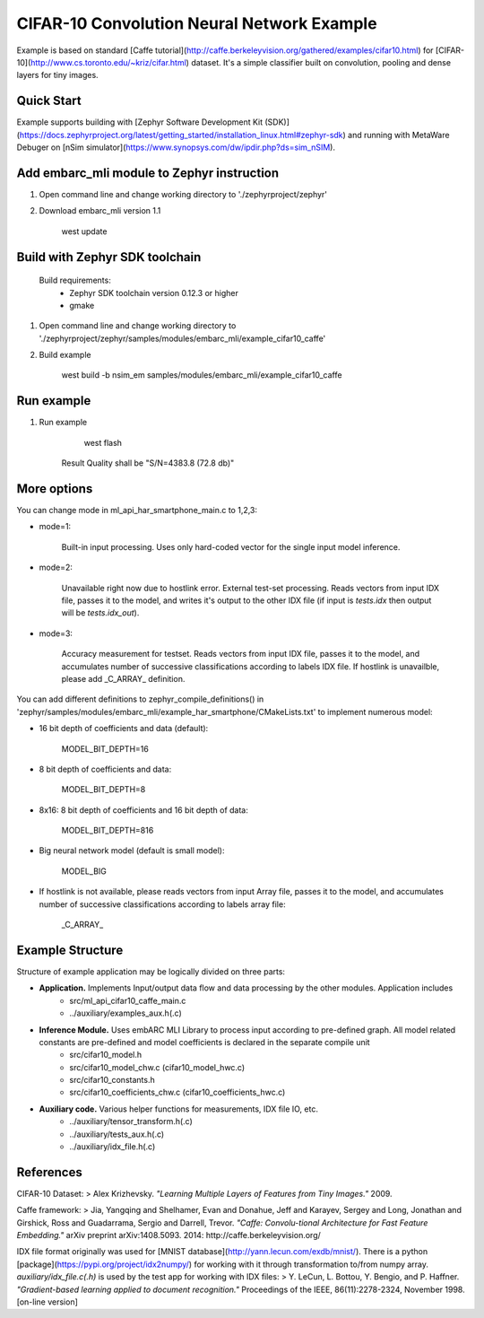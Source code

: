 CIFAR-10 Convolution Neural Network Example 
==============================================
Example is based on standard [Caffe tutorial](http://caffe.berkeleyvision.org/gathered/examples/cifar10.html) for [CIFAR-10](http://www.cs.toronto.edu/~kriz/cifar.html) dataset. It's a simple classifier built on convolution, pooling and dense layers for tiny images.


Quick Start
--------------

Example supports building with [Zephyr Software Development Kit (SDK)](https://docs.zephyrproject.org/latest/getting_started/installation_linux.html#zephyr-sdk) and running with MetaWare Debuger on [nSim simulator](https://www.synopsys.com/dw/ipdir.php?ds=sim_nSIM).

Add embarc_mli module to Zephyr instruction
--------------

1. Open command line and change working directory to './zephyrproject/zephyr'

2. Download embarc_mli version 1.1

        west update

Build with Zephyr SDK toolchain
--------------

    Build requirements:
        - Zephyr SDK toolchain version 0.12.3 or higher
        - gmake

1. Open command line and change working directory to './zephyrproject/zephyr/samples/modules/embarc_mli/example_cifar10_caffe'

2. Build example

        west build -b nsim_em samples/modules/embarc_mli/example_cifar10_caffe 

Run example
--------------

1. Run example 

        west flash

    Result Quality shall be "S/N=4383.8     (72.8 db)"

More options
--------------

You can change mode in ml_api_har_smartphone_main.c to 1,2,3:

* mode=1:

       Built-in input processing. Uses only hard-coded vector for the single input model inference.

* mode=2:

       Unavailable right now due to hostlink error. External test-set processing. Reads vectors from input IDX file, passes it to the model, and writes it's output to the other IDX file (if input is *tests.idx* then output will be *tests.idx_out*).

* mode=3:

       Accuracy measurement for testset. Reads vectors from input IDX file, passes it to the model, and accumulates number of successive classifications according to labels IDX file. If hostlink is unavailble, please add _C_ARRAY_ definition.

You can add different definitions to zephyr_compile_definitions() in 'zephyr/samples/modules/embarc_mli/example_har_smartphone/CMakeLists.txt' to implement numerous model:

* 16 bit depth of coefficients and data (default):
 
       MODEL_BIT_DEPTH=16

* 8 bit depth of coefficients and data:

       MODEL_BIT_DEPTH=8

* 8x16: 8 bit depth of coefficients and 16 bit depth of data:

       MODEL_BIT_DEPTH=816

* Big neural network model (default is small model):

       MODEL_BIG

* If hostlink is not available, please reads vectors from input Array file, passes it to the model, and accumulates number of successive classifications according to labels array file:

       _C_ARRAY_

Example Structure
--------------------
Structure of example application may be logically divided on three parts:

* **Application.** Implements Input/output data flow and data processing by the other modules. Application includes
   * src/ml_api_cifar10_caffe_main.c
   * ../auxiliary/examples_aux.h(.c)
* **Inference Module.** Uses embARC MLI Library to process input according to pre-defined graph. All model related constants are pre-defined and model coefficients is declared in the separate compile unit 
   * src/cifar10_model.h
   * src/cifar10_model_chw.c (cifar10_model_hwc.c)
   * src/cifar10_constants.h
   * src/cifar10_coefficients_chw.c (cifar10_coefficients_hwc.c)
* **Auxiliary code.** Various helper functions for measurements, IDX file IO, etc.
   * ../auxiliary/tensor_transform.h(.c)
   * ../auxiliary/tests_aux.h(.c)
   * ../auxiliary/idx_file.h(.c)

References
----------------------------
CIFAR-10 Dataset:
> Alex Krizhevsky. *"Learning Multiple Layers of Features from Tiny Images."* 2009.

Caffe framework:
> Jia, Yangqing and Shelhamer, Evan and Donahue, Jeff and Karayev, Sergey and Long, Jonathan and Girshick, Ross and Guadarrama, Sergio and Darrell, Trevor. *"Caffe: Convolu-tional Architecture for Fast Feature Embedding."* arXiv preprint arXiv:1408.5093. 2014: http://caffe.berkeleyvision.org/

IDX file format originally was used for [MNIST database](http://yann.lecun.com/exdb/mnist/). There is a python [package](https://pypi.org/project/idx2numpy/) for working with it through transformation to/from numpy array. *auxiliary/idx_file.c(.h)* is used by the test app for working with IDX files:
> Y. LeCun, L. Bottou, Y. Bengio, and P. Haffner. *"Gradient-based learning applied to document recognition."* Proceedings of the IEEE, 86(11):2278-2324, November 1998. [on-line version]
